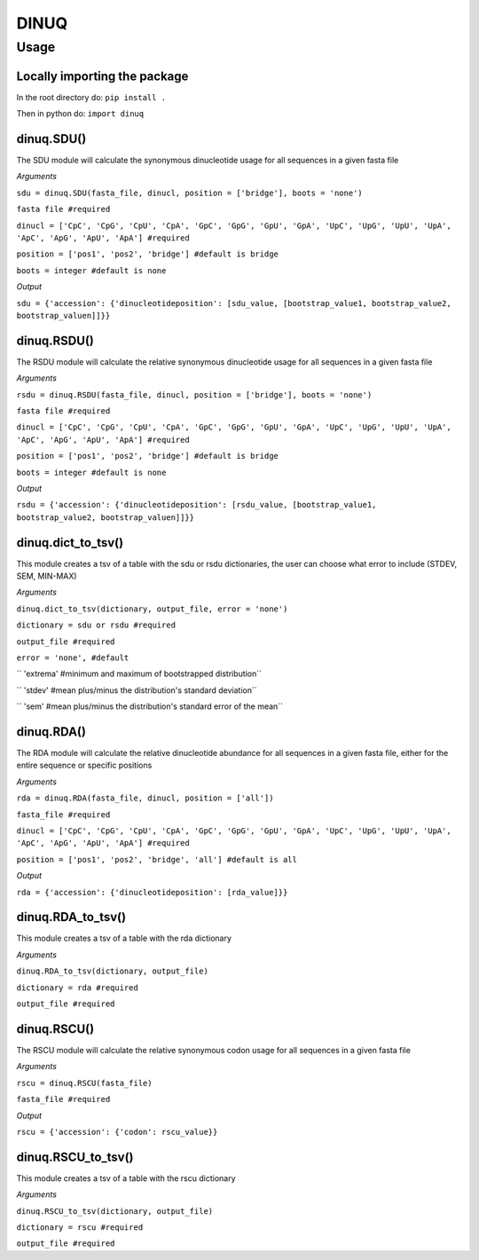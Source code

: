 =====
DINUQ
=====


Usage
=====


Locally importing the package
-----------------------------

In the root directory do:
``pip install .``

Then in python do:
``import dinuq``


dinuq.SDU()
-----------

The SDU module will calculate the synonymous dinucleotide usage for all sequences in a given fasta file

*Arguments*

``sdu = dinuq.SDU(fasta_file, dinucl, position = ['bridge'], boots = 'none')``

``fasta file #required``

``dinucl = ['CpC', 'CpG', 'CpU', 'CpA', 'GpC', 'GpG', 'GpU', 'GpA', 'UpC', 'UpG', 'UpU', 'UpA', 'ApC', 'ApG', 'ApU', 'ApA'] #required``

``position = ['pos1', 'pos2', 'bridge'] #default is bridge``

``boots = integer #default is none``

*Output*

``sdu = {'accession': {'dinucleotideposition': [sdu_value, [bootstrap_value1, bootstrap_value2, bootstrap_valuen]]}}``


dinuq.RSDU()
------------

The RSDU module will calculate the relative synonymous dinucleotide usage for all sequences in a given fasta file

*Arguments*

``rsdu = dinuq.RSDU(fasta_file, dinucl, position = ['bridge'], boots = 'none')``

``fasta file #required``

``dinucl = ['CpC', 'CpG', 'CpU', 'CpA', 'GpC', 'GpG', 'GpU', 'GpA', 'UpC', 'UpG', 'UpU', 'UpA', 'ApC', 'ApG', 'ApU', 'ApA'] #required``

``position = ['pos1', 'pos2', 'bridge'] #default is bridge``

``boots = integer #default is none``

*Output*

``rsdu = {'accession': {'dinucleotideposition': [rsdu_value, [bootstrap_value1, bootstrap_value2, bootstrap_valuen]]}}``


dinuq.dict_to_tsv()
-------------------

This module creates a tsv of a table with the sdu or rsdu dictionaries, the user can choose what error to include (STDEV, SEM, MIN-MAX)

*Arguments*

``dinuq.dict_to_tsv(dictionary, output_file, error = 'none')``

``dictionary = sdu or rsdu #required``

``output_file #required``

``error = 'none', #default``

``	'extrema' #minimum and maximum of bootstrapped distribution``

``	'stdev' #mean plus/minus the distribution's standard deviation``

``	'sem' #mean plus/minus the distribution's standard error of the mean``
	
	
dinuq.RDA()
-----------

The RDA module will calculate the relative dinucleotide abundance for all sequences in a given fasta file, either for the entire sequence or specific positions

*Arguments*

``rda = dinuq.RDA(fasta_file, dinucl, position = ['all'])``

``fasta_file #required``

``dinucl = ['CpC', 'CpG', 'CpU', 'CpA', 'GpC', 'GpG', 'GpU', 'GpA', 'UpC', 'UpG', 'UpU', 'UpA', 'ApC', 'ApG', 'ApU', 'ApA'] #required``

``position = ['pos1', 'pos2', 'bridge', 'all'] #default is all``

*Output*

``rda = {'accession': {'dinucleotideposition': [rda_value]}}``	


dinuq.RDA_to_tsv()
-------------------

This module creates a tsv of a table with the rda dictionary

*Arguments*

``dinuq.RDA_to_tsv(dictionary, output_file)``

``dictionary = rda #required``

``output_file #required``


dinuq.RSCU()
-----------

The RSCU module will calculate the relative synonymous codon usage for all sequences in a given fasta file

*Arguments*

``rscu = dinuq.RSCU(fasta_file)``

``fasta_file #required``


*Output*

``rscu = {'accession': {'codon': rscu_value}}``


dinuq.RSCU_to_tsv()
-------------------

This module creates a tsv of a table with the rscu dictionary

*Arguments*

``dinuq.RSCU_to_tsv(dictionary, output_file)``

``dictionary = rscu #required``

``output_file #required``


